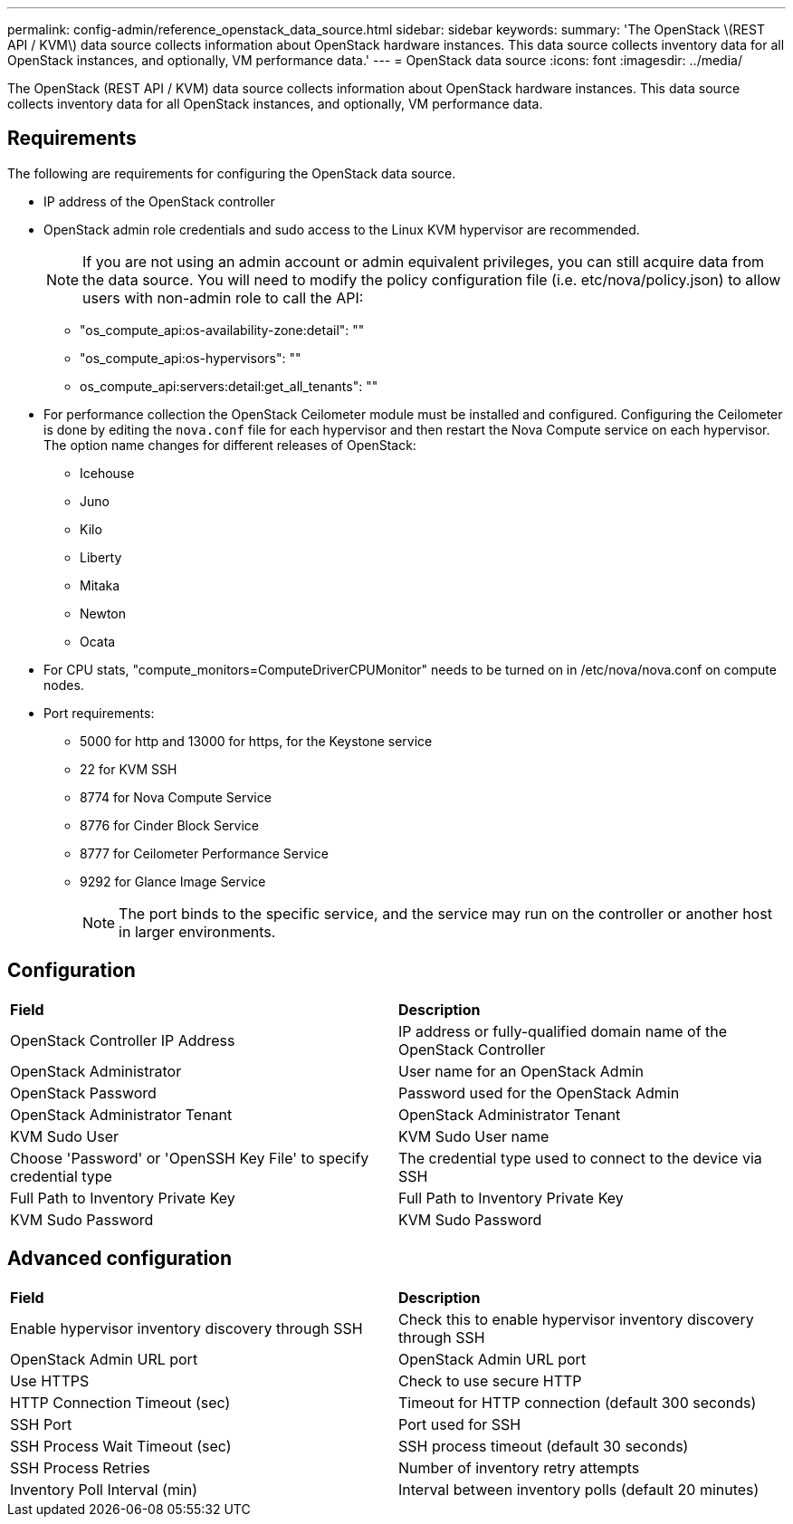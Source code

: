 ---
permalink: config-admin/reference_openstack_data_source.html
sidebar: sidebar
keywords: 
summary: 'The OpenStack \(REST API / KVM\) data source collects information about OpenStack hardware instances. This data source collects inventory data for all OpenStack instances, and optionally, VM performance data.'
---
= OpenStack data source
:icons: font
:imagesdir: ../media/

[.lead]
The OpenStack (REST API / KVM) data source collects information about OpenStack hardware instances. This data source collects inventory data for all OpenStack instances, and optionally, VM performance data.

== Requirements

The following are requirements for configuring the OpenStack data source.

* IP address of the OpenStack controller
* OpenStack admin role credentials and sudo access to the Linux KVM hypervisor are recommended.
+
[NOTE]
====
If you are not using an admin account or admin equivalent privileges, you can still acquire data from the data source. You will need to modify the policy configuration file (i.e. etc/nova/policy.json) to allow users with non-admin role to call the API:
====

 ** "os_compute_api:os-availability-zone:detail": ""
 ** "os_compute_api:os-hypervisors": ""
 ** os_compute_api:servers:detail:get_all_tenants": ""

* For performance collection the OpenStack Ceilometer module must be installed and configured. Configuring the Ceilometer is done by editing the `nova.conf` file for each hypervisor and then restart the Nova Compute service on each hypervisor. The option name changes for different releases of OpenStack:
 ** Icehouse
 ** Juno
 ** Kilo
 ** Liberty
 ** Mitaka
 ** Newton
 ** Ocata
* For CPU stats, "compute_monitors=ComputeDriverCPUMonitor" needs to be turned on in /etc/nova/nova.conf on compute nodes.
* Port requirements:
 ** 5000 for http and 13000 for https, for the Keystone service
 ** 22 for KVM SSH
 ** 8774 for Nova Compute Service
 ** 8776 for Cinder Block Service
 ** 8777 for Ceilometer Performance Service
 ** 9292 for Glance Image Service
+
[NOTE]
====
The port binds to the specific service, and the service may run on the controller or another host in larger environments.
====

== Configuration

|===
| *Field*| *Description*
a|
OpenStack Controller IP Address
a|
IP address or fully-qualified domain name of the OpenStack Controller
a|
OpenStack Administrator
a|
User name for an OpenStack Admin
a|
OpenStack Password
a|
Password used for the OpenStack Admin
a|
OpenStack Administrator Tenant
a|
OpenStack Administrator Tenant
a|
KVM Sudo User
a|
KVM Sudo User name
a|
Choose 'Password' or 'OpenSSH Key File' to specify credential type
a|
The credential type used to connect to the device via SSH
a|
Full Path to Inventory Private Key
a|
Full Path to Inventory Private Key
a|
KVM Sudo Password
a|
KVM Sudo Password
|===

== Advanced configuration

|===
| *Field*| *Description*
a|
Enable hypervisor inventory discovery through SSH
a|
Check this to enable hypervisor inventory discovery through SSH
a|
OpenStack Admin URL port
a|
OpenStack Admin URL port
a|
Use HTTPS
a|
Check to use secure HTTP
a|
HTTP Connection Timeout (sec)
a|
Timeout for HTTP connection (default 300 seconds)
a|
SSH Port
a|
Port used for SSH
a|
SSH Process Wait Timeout (sec)
a|
SSH process timeout (default 30 seconds)
a|
SSH Process Retries
a|
Number of inventory retry attempts
a|
Inventory Poll Interval (min)
a|
Interval between inventory polls (default 20 minutes)
|===
